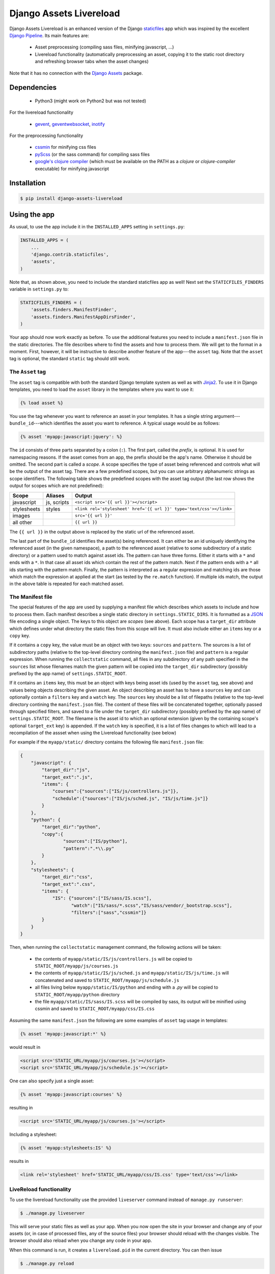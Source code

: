 ##########################
Django Assets Livereload
##########################

Django Assets Livereload is an enhanced version of the Django `staticfiles <https://docs.djangoproject.com/en/1.11/ref/contrib/staticfiles/>`_ app
which was inspired by the excellent `Django Pipeline <https://django-pipeline.readthedocs.io/en/latest/index.html>`__.  Its main features are:

 - Asset preprocessing (compiling sass files, minifying javascript, ...)
 - Livereload functionality (automatically preprocessing an asset, copying it to
   the static root directory and refreshing browser tabs when the asset changes)

Note that it has no connection with the `Django Assets <https://django-assets.readthedocs.io>`_ package.

Dependencies
============
  - Python3 (might work on Python2 but was not tested)

For the livereload functionality

  - `gevent <http://www.gevent.org/>`_, `geventwebsocket <https://gitlab.com/noppo/gevent-websocket>`_, `inotify <https://github.com/dsoprea/PyInotify>`_

For the preprocessing functionality

  - `cssmin <https://github.com/zacharyvoase/cssmin>`_ for minifying css files
  - `pyScss <https://github.com/Kronuz/pyScss>`_ (or the sass command) for compiling sass files
  - `google's clojure compiler <https://developers.google.com/closure/compiler/>`_ (which must be available on the PATH as a `clojure` or `clojure-compiler` executable)
    for minifying javascript


Installation
============

.. code-block:: bash

    $ pip install django-assets-livereload


Using the app
=============

As usual, to use the app include it in the ``INSTALLED_APPS`` setting in ``settings.py``:

.. code-block:: python

    INSTALLED_APPS = (
        ...
        'django.contrib.staticfiles',
        'assets',
    )

Note that, as shown above, you need to include the standard staticfiles app as well! Next
set the ``STATICFILES_FINDERS`` variable in ``settings.py`` to:

.. code-block:: python

    STATICFILES_FINDERS = (
        'assets.finders.ManifestFinder',
        'assets.finders.ManifestAppDirsFinder',
    )

Your app should now work exactly as before. To use the additional features you need to include a ``manifest.json`` file in the
static directories. The file describes where to find the assets and how to process them. We will get to the format in a moment.
First, however, it will be instructive to describe another feature of the app---the ``asset`` tag. Note that the ``asset`` tag
is optional, the standard ``static`` tag should still work.

The ``Asset`` tag
-----------------

The ``asset`` tag is compatible with both the standard Django template
system as well as with `Jinja2 <https://docs.djangoproject.com/en/1.11/topics/templates/#django.template.backends.jinja2.Jinja2>`_.
To use it in Django templates, you need to load the ``asset`` library in the templates where you want to use it:

.. code-block:: django

    {% load asset %}

You use the tag whenever you want to reference an asset in your templates. It has a single string argument---``bundle_id``---which
identifies the asset you want to reference. A typical usage would be as follows:

.. code-block:: django

    {% asset 'myapp:javascript:jquery': %}

The ``id`` consists of three parts separated by a colon (``:``). The first part, called the *prefix*, is optional. It is used
for namespacing reasons. If the asset comes from an app, the prefix should be the app's name. Otherwise it should be omitted.
The second part is called a *scope*. A scope specifies the type of asset being referenced and controls what will be the output of
the asset tag. There are a few predefined scopes, but you can use arbitrary alphanumeric strings as scope identifiers. The following
table shows the predefined scopes with the asset tag output (the last row shows the output for scopes which are not predefined):

+--------------+------------------+--------------------------------------------------------------------------------------------------+
| **Scope**    | **Aliases**      | **Output**                                                                                       |
+==============+==================+==================================================================================================+
| javascript   |  js, scripts     | ``<script src='{{ url }}'></script>``                                                            |
+--------------+------------------+--------------------------------------------------------------------------------------------------+
| stylesheets  |  styles          | ``<link rel='stylesheet' href='{{ url }}' type='text/css'></link>``                              |
+--------------+------------------+--------------------------------------------------------------------------------------------------+
| images       |                  | ``src='{{ url }}'``                                                                              |
+--------------+------------------+--------------------------------------------------------------------------------------------------+
| all other    |                  | ``{{ url }}``                                                                                    |
+--------------+------------------+--------------------------------------------------------------------------------------------------+

The ``{{ url }}`` in the output above is replaced by the static url of the referenced asset.

The last part of the ``bundle_id`` identifies the asset(s) being referenced. It can either be an id uniquely
identifying the referenced asset (in the given namespace), a path to the referenced asset (relative to some subdirectory of a static directory)
or a pattern used to match against asset ids. The pattern can have three forms. Either it starts with a ``*`` and
ends with a ``*``. In that case all asset ids which contain the rest of the pattern match. Next if the pattern ends with
a ``*`` all ids starting with the pattern match. Finally, the pattern is interpreted as a regular expression
and matching ids are those which match the expression at applied at the start (as tested by the ``re.match`` function).
If multiple ids match, the output in the above table is repeated for each matched asset.

The Manifest file
-----------------

The special features of the app are used by supplying a manifest file which describes which assets to include and
how to process them. Each manifest describes a single static directory in ``settings.STATIC_DIRS``.  It is
formatted as a `JSON <https://en.wikipedia.org/wiki/JSON>`_ file encoding a single object.
The keys to this object are *scopes* (see above). Each scope has a ``target_dir`` attribute which defines under
what directory the static files from this scope will live. It must also include either an ``items`` key
or a ``copy`` key.

If it contains a ``copy`` key, the value must be an object with two keys: ``sources`` and
``pattern``. The sources is a list of subdirectory paths (relative to the top-level directory contining the ``manifest.json`` file)
and ``pattern`` is a regular expression. When running the ``collectstatic`` command, all files in any subdirectory
of any path specified in the ``sources`` list whose filenames match the given pattern will be copied into the ``target_dir``
subdirectory (possibly prefixed by the app name) of ``settings.STATIC_ROOT``.


If it contains an ``items`` key, this must be an object with keys being asset ids (used by the ``asset`` tag,
see above) and values being objects describing the given asset. An object describing an asset has to have a
``sources`` key and can optionally contain a ``filters`` key and a ``watch`` key. The ``sources`` key should
be a list of filepaths (relative to the top-level directory contining the ``manifest.json`` file).
The content of these files will be concatenated together, optionally passed through specified filters,
and saved to a file under the ``target_dir`` subdirectory (possibly prefixed by the app name) of
``settings.STATIC_ROOT``. The filename is the asset id to which an optional extension
(given by the containing scope's optional ``target_ext`` key) is appended. If the ``watch`` key is specified,
it is a list of files changes to which will lead to a recompilation of the assset when using the
Livereload functionality (see below)

For example if the ``myapp/static/`` directory contains the following file ``manifest.json`` file:

.. code-block:: json

    {
        "javascript": {
            "target_dir":"js",
            "target_ext":".js",
            "items": {
                "courses":{"sources":["IS/js/controllers.js"]},
                "schedule":{"sources":["IS/js/sched.js", "IS/js/time.js"]}
            }
        },
        "python": {
            "target_dir":"python",
            "copy":{
                    "sources":["IS/python"],
                    "pattern":".*\\.py"
            }
        },
        "stylesheets": {
            "target_dir":"css",
            "target_ext":".css",
            "items": {
                "IS": {"sources":["IS/sass/IS.scss"],
                       "watch":["IS/sass/*.scss","IS/sass/vendor/_bootstrap.scss"],
                       "filters":["sass","cssmin"]}
            }
        }
    }

Then, when running the ``collectstatic`` management command, the following actions will be taken:

    - the contents of ``myapp/static/IS/js/controllers.js`` will be copied to ``STATIC_ROOT/myapp/js/courses.js``
    - the contents of ``myapp/static/IS/js/sched.js`` and ``myapp/static/IS/js/time.js`` will concatenated and saved to ``STATIC_ROOT/myapp/js/schedule.js``
    - all files living below ``myapp/static/IS/python`` and ending with a `.py` will be copied to ``STATIC_ROOT/myapp/python`` directory
    - the file ``myapp/static/IS/sass/IS.scss`` will be compiled by sass, its output will be minified
      using cssmin and saved to ``STATIC_ROOT/myapp/css/IS.css``

Assuming the same ``manifest.json`` the following are some examples of ``asset`` tag usage in templates:

.. code-block:: django

    {% asset 'myapp:javascript:*' %}

would result in

.. code-block:: html

    <script src='STATIC_URL/myapp/js/courses.js'></script>
    <script src='STATIC_URL/myapp/js/schedule.js'></script>

One can also specify just a single asset:

.. code-block:: django

    {% asset 'myapp:javascript:courses' %}

resulting in

.. code-block:: html

    <script src='STATIC_URL/myapp/js/courses.js'></script>

Including a stylesheet:

.. code-block:: django

    {% asset 'myapp:stylesheets:IS' %}

results in

.. code-block:: html

    <link rel='stylesheet' href='STATIC_URL/myapp/css/IS.css' type='text/css'></link>

LiveReload functionality
------------------------

To use the livereload functionality use the provided ``liveserver`` command instead of ``manage.py runserver``:

.. code-block:: bash

    $ ./manage.py liveserver

This will serve your static files as well as your app. When you now open the site in your browser and
change any of your assets (or, in case of processed files, any of the source files) your browser should
reload with the changes visible. The browser should also reload when you change any code in your app.

When this command is run, it creates a ``livereload.pid`` in the current directory. You can then issue

.. code-block:: bash

    $ ./manage.py reload

to force browser refresh and

.. code-block:: bash

    $ ./manage.py restart

to force restarting the app server.

Please note that the implementation of the livereload script is not as efficient as the official
`livereload <http://livereload.com/>`_. Eventually, I might use the real livereload script (which has
the advantage of reloading only the resources that actually changed). For now, I don't think it is
worth the effort.

Alternatives
============


  - `Django Pipeline <https://django-pipeline.readthedocs.io/en/latest/index.html>`_ this is an excellent solution which is supported and used by big sites; the downside is that it is only geared towards stylesheets and javascript (so it doesn't handle images, for example; or other media), it doesn't have livereload functionality and its settings live in the settings.py (my personal preference is to keep the asset stuff out of the settings). If you don't need to handle images (or are fine with handling them via staticfiles) and don't need livereload, definitely go for Django Pipeline!
  - `Django Compressor <https://django-compressor.readthedocs.io/en/latest/>`_ another nice library, haven't tried it though. Does not have livereload.
  - `django-livereload-server <https://github.com/tjwalch/django-livereload-server>`_ livereload but without the pipeline stuff (i.e. you can't use it to compile your files whenever you change the sources)
  -`Django Assets <https://django-assets.readthedocs.io>`_ does not have livereload, otherwise looks interesting, uses
  the webassets python package; I personally don't like the fact that assets are defined in python source files


LICENSE
=======

MIT License

Copyright (c) 2017 Jonathan L. Verner

Permission is hereby granted, free of charge, to any person obtaining a copy
of this software and associated documentation files (the "Software"), to deal
in the Software without restriction, including without limitation the rights
to use, copy, modify, merge, publish, distribute, sublicense, and/or sell
copies of the Software, and to permit persons to whom the Software is
furnished to do so, subject to the following conditions:

The above copyright notice and this permission notice shall be included in all
copies or substantial portions of the Software.

THE SOFTWARE IS PROVIDED "AS IS", WITHOUT WARRANTY OF ANY KIND, EXPRESS OR
IMPLIED, INCLUDING BUT NOT LIMITED TO THE WARRANTIES OF MERCHANTABILITY,
FITNESS FOR A PARTICULAR PURPOSE AND NONINFRINGEMENT. IN NO EVENT SHALL THE
AUTHORS OR COPYRIGHT HOLDERS BE LIABLE FOR ANY CLAIM, DAMAGES OR OTHER
LIABILITY, WHETHER IN AN ACTION OF CONTRACT, TORT OR OTHERWISE, ARISING FROM,
OUT OF OR IN CONNECTION WITH THE SOFTWARE OR THE USE OR OTHER DEALINGS IN THE
SOFTWARE.


